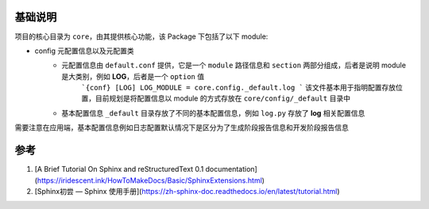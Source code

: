 基础说明
=========

项目的核心目录为 ``core``，由其提供核心功能，该 Package 下包括了以下 module:

* config 元配置信息以及元配置类
    * 元配置信息由 ``default.conf`` 提供，它是一个 ``module`` 路径信息和 ``section`` 两部分组成，后者是说明 module 是大类别，例如 **LOG**，后者是一个 ``option`` 值
        ```{conf}
        [LOG]
        LOG_MODULE = core.config._default.log
        ```
        该文件基本用于指明配置存放位置，目前规划是将配置信息以 module 的方式存放在 ``core/config/_default`` 目录中
    * 基本配置信息 ``_default`` 目录存放了不同的基本配置信息，例如 ``log.py`` 存放了 **log** 相关配置信息


需要注意在应用端，基本配置信息例如日志配置默认情况下是区分为了生成阶段报告信息和开发阶段报告信息

参考
========
1. [A Brief Tutorial On Sphinx and reStructuredText 0.1 documentation](https://iridescent.ink/HowToMakeDocs/Basic/SphinxExtensions.html)
2. [Sphinx初尝 — Sphinx 使用手册](https://zh-sphinx-doc.readthedocs.io/en/latest/tutorial.html)